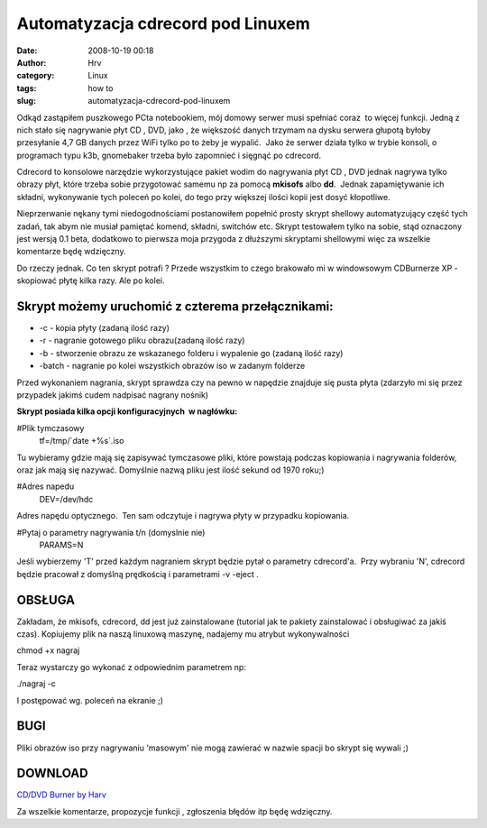 Automatyzacja cdrecord pod Linuxem 
###################################
:date: 2008-10-19 00:18
:author: Hrv
:category: Linux
:tags: how to 
:slug: automatyzacja-cdrecord-pod-linuxem

Odkąd zastąpiłem puszkowego PCta notebookiem, mój domowy serwer musi
spełniać coraz  to więcej funkcji. Jedną z nich stało się nagrywanie
płyt CD , DVD, jako , że większość danych trzymam na dysku serwera
głupotą byłoby przesyłanie 4,7 GB danych przez WiFi tylko po to żeby je
wypalić.  Jako że serwer działa tylko w trybie konsoli, o programach
typu k3b, gnomebaker trzeba było zapomnieć i sięgnąć po cdrecord.

Cdrecord to konsolowe narzędzie wykorzystujące pakiet wodim do
nagrywania płyt CD , DVD jednak nagrywa tylko obrazy płyt, które trzeba
sobie przygotować samemu np za pomocą **mkisofs** albo **dd**.  Jednak
zapamiętywanie ich składni, wykonywanie tych poleceń po kolei, do tego
przy większej ilości kopii jest dosyć kłopotliwe.

Nieprzerwanie nękany tymi niedogodnościami postanowiłem popełnić prosty
skrypt shellowy automatyzujący część tych zadań, tak abym nie musiał
pamiętać komend, składni, switchów etc. Skrypt testowałem tylko na
sobie, stąd oznaczony jest wersją 0.1 beta, dodatkowo to pierwsza moja
przygoda z dłuższymi skryptami shellowymi więc za wszelkie komentarze
będę wdzięczny.

Do rzeczy jednak. Co ten skrypt potrafi ? Przede wszystkim to czego
brakowało mi w windowsowym CDBurnerze XP - skopiować płytę kilka razy.
Ale po kolei.

**Skrypt możemy uruchomić z czterema przełącznikami:**
~~~~~~~~~~~~~~~~~~~~~~~~~~~~~~~~~~~~~~~~~~~~~~~~~~~~~~

-  -c - kopia płyty (zadaną ilość razy)
-  -r - nagranie gotowego pliku obrazu(zadaną ilość razy)
-  -b - stworzenie obrazu ze wskazanego folderu i wypalenie go (zadaną
   ilość razy)
-  -batch - nagranie po kolei wszystkich obrazów iso w zadanym folderze

Przed wykonaniem nagrania, skrypt sprawdza czy na pewno w napędzie
znajduje się pusta płyta (zdarzyło mi się przez przypadek jakimś cudem
nadpisać nagrany nośnik)

**Skrypt posiada kilka opcji konfiguracyjnych  w nagłówku:**

.. raw:: html

   <div class="pre">

#Plik tymczasowy
 tf=/tmp/\`date +%s\`.iso

.. raw:: html

   </div>

Tu wybieramy gdzie mają się zapisywać tymczasowe pliki, które powstają
podczas kopiowania i nagrywania folderów, oraz jak mają się nazywać.
Domyślnie nazwą pliku jest ilość sekund od 1970 roku;)

.. raw:: html

   <div class="pre">

#Adres napedu
 DEV=/dev/hdc

.. raw:: html

   </div>

Adres napędu optycznego.  Ten sam odczytuje i nagrywa płyty w przypadku
kopiowania.

.. raw:: html

   <div class="pre">

#Pytaj o parametry nagrywania t/n (domyslnie nie)
 PARAMS=N

.. raw:: html

   </div>

Jeśli wybierzemy 'T' przed każdym nagraniem skrypt będzie pytał o
parametry cdrecord'a.  Przy wybraniu 'N', cdrecord będzie pracował z
domyślną prędkością i parametrami -v -eject .

OBSŁUGA
~~~~~~~

Zakładam, że mkisofs, cdrecord, dd jest już zainstalowane (tutorial jak
te pakiety zainstalować i obsługiwać za jakiś czas). Kopiujemy plik na
naszą linuxową maszynę, nadajemy mu atrybut wykonywalności

.. raw:: html

   <div class="pre">

chmod +x nagraj

.. raw:: html

   </div>

Teraz wystarczy go wykonać z odpowiednim parametrem np:

.. raw:: html

   <div class="pre">

./nagraj -c

.. raw:: html

   </div>

I postępować wg. poleceń na ekranie ;)

BUGI
~~~~

Pliki obrazów iso przy nagrywaniu 'masowym' nie mogą zawierać w nazwie
spacji bo skrypt się wywali ;)

DOWNLOAD
~~~~~~~~

`CD/DVD Burner by
Harv <http://harv.pl/wp-content/uploads/2008/10/nagraj>`_

Za wszelkie komentarze, propozycje funkcji , zgłoszenia błędów itp będę
wdzięczny.
